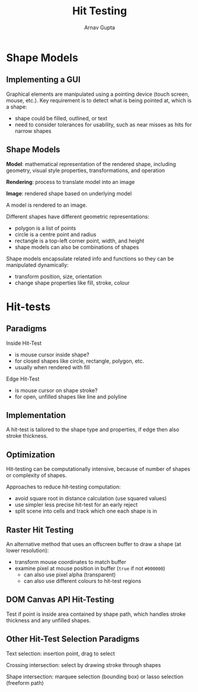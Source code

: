 #+title: Hit Testing
#+author: Arnav Gupta

* Shape Models
** Implementing a GUI
Graphical elements are manipulated using a pointing device (touch screen, mouse, etc.).
Key requirement is to detect what is being pointed at, which is a shape:
- shape could be filled, outlined, or text
- need to consider tolerances for usability, such as near misses as hits for narrow
  shapes

** Shape Models
*Model*: mathematical representation of the rendered shape, including geometry, visual
style properties, transformations, and operation

*Rendering*: process to translate model into an image

*Image*: rendered shape based on underlying model

A model is rendered to an image.

Different shapes have different geometric representations:
- polygon is a list of points
- circle is a centre point and radius
- rectangle is a top-left corner point, width, and height
- shape models can also be combinations of shapes

Shape models encapsulate related info and functions so they can be manipulated
dynamically:
- transform position, size, orientation
- change shape properties like fill, stroke, colour

* Hit-tests
** Paradigms
Inside Hit-Test
- is mouse cursor inside shape?
- for closed shapes like circle, rectangle, polygon, etc.
- usually when rendered with fill

Edge Hit-Test
- is mouse cursor on shape stroke?
- for open, unfilled shapes like line and polyline

** Implementation
A hit-test is tailored to the shape type and properties, if edge then also stroke
thickness.

** Optimization
Hit-testing can be computationally intensive, because of number of shapes or
complexity of shapes.

Approaches to reduce hit-testing computation:
- avoid square root in distance calculation (use squared values)
- use simpler less precise hit-test for an early reject
- split scene into cells and track which one each shape is in

** Raster Hit Testing
An alternative method that uses an offscreen buffer to draw a shape (at lower
resolution):
- transform mouse coordinates to match buffer
- examine pixel at mouse position in buffer (~true~ if not ~#000000~)
  - can also use pixel alpha (transparent)
  - can also use different colours to hit-test regions

** DOM Canvas API Hit-Testing
Test if point is inside area contained by shape path, which handles stroke
thickness and any unfilled shapes.

** Other Hit-Test Selection Paradigms
Text selection: insertion point, drag to select

Crossing intersection: select by drawing stroke through shapes

Shape intersection: marquee selection (bounding box) or lasso selection (freeform
path)
